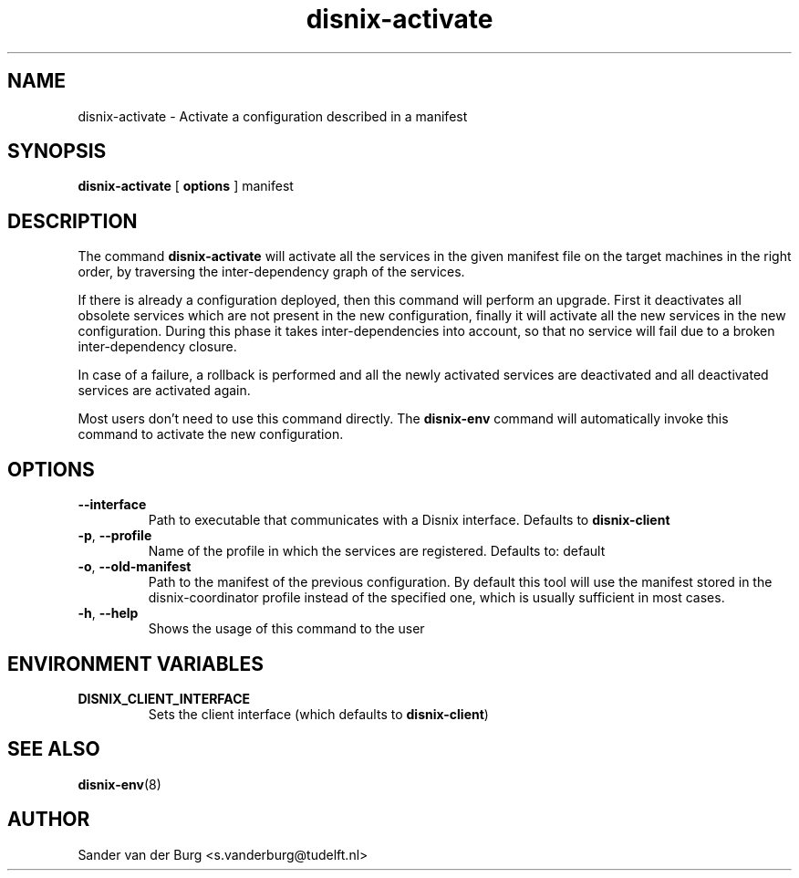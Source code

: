 .TH "disnix-activate" "8" "June 2009" "Disnix" "System administration tools"
.SH NAME
disnix\-activate \- Activate a configuration described in a manifest
.SH SYNOPSIS
.B disnix\-activate
[
.B options
]
manifest
.PP
.SH DESCRIPTION
The command \fBdisnix\-activate\fR will activate all the services in the given manifest
file on the target machines in the right order, by traversing the inter-dependency graph
of the services.
.PP
If there is already a configuration deployed, then this command will perform an upgrade. 
First it deactivates all obsolete services which are not present in the new configuration,
finally it will activate all the new services in the new configuration. During this
phase it takes inter-dependencies into account, so that no service will fail due to
a broken inter-dependency closure.
.PP
In case of a failure, a rollback is performed and all the newly activated services
are deactivated and all deactivated services are activated again.
.PP
Most users don't need to use this command directly. The \fBdisnix\-env\fR command will
automatically invoke this command to activate the new configuration.
.SH OPTIONS
.TP
\fB\-\-interface\fR
Path to executable that communicates with a Disnix interface. Defaults to \fBdisnix-client\fR
.TP
\fB\-p\fR, \fB\-\-profile\fR
Name of the profile in which the services are registered. Defaults to: default
.TP
\fB\-o\fR, \fB\-\-old\-manifest\fR
Path to the manifest of the previous configuration. By default this tool will use the manifest
stored in the disnix-coordinator profile instead of the specified one, which is usually sufficient
in most cases.
.TP
\fB\-h\fR, \fB\-\-help\fR
Shows the usage of this command to the user
.SH ENVIRONMENT VARIABLES
.TP
\fBDISNIX_CLIENT_INTERFACE\fR
Sets the client interface (which defaults to \fBdisnix-client\fR)
.SH SEE ALSO
.BR disnix-env (8)
.SH AUTHOR
Sander van der Burg <s.vanderburg@tudelft.nl>

